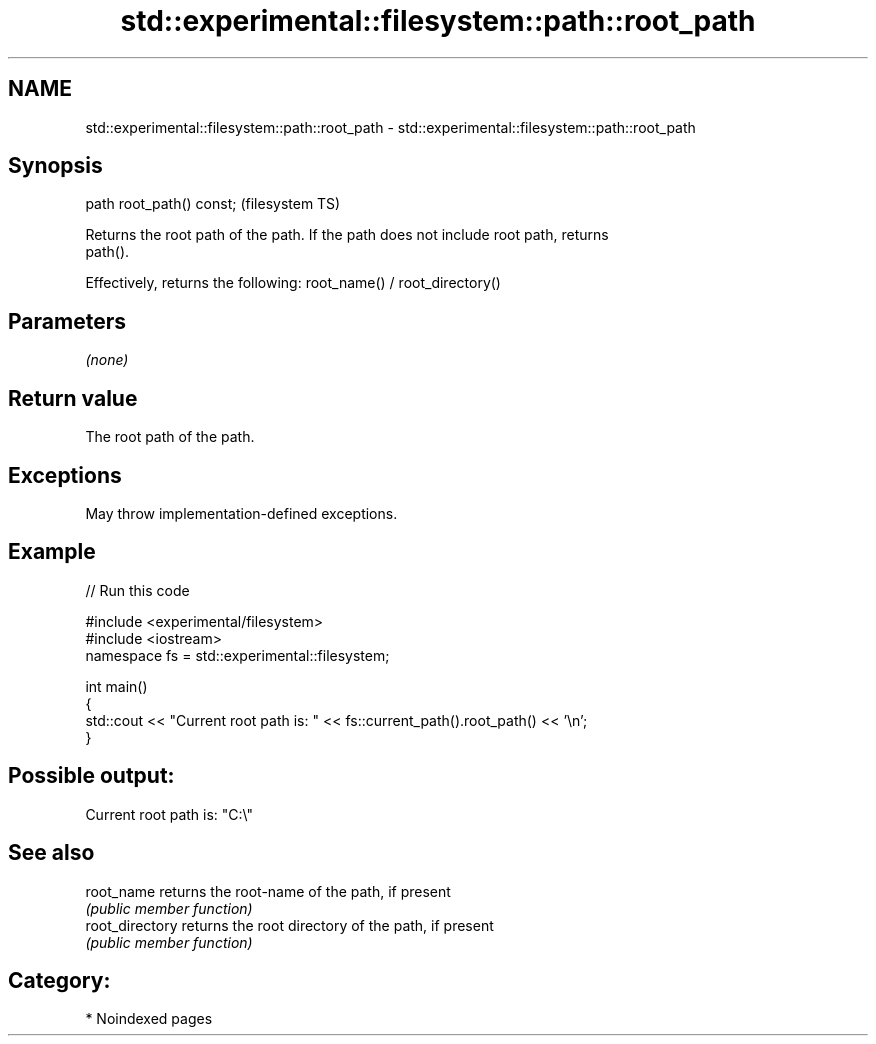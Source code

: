 .TH std::experimental::filesystem::path::root_path 3 "2024.06.10" "http://cppreference.com" "C++ Standard Libary"
.SH NAME
std::experimental::filesystem::path::root_path \- std::experimental::filesystem::path::root_path

.SH Synopsis
   path root_path() const;  (filesystem TS)

   Returns the root path of the path. If the path does not include root path, returns
   path().

   Effectively, returns the following: root_name() / root_directory()

.SH Parameters

   \fI(none)\fP

.SH Return value

   The root path of the path.

.SH Exceptions

   May throw implementation-defined exceptions.

.SH Example


// Run this code

 #include <experimental/filesystem>
 #include <iostream>
 namespace fs = std::experimental::filesystem;

 int main()
 {
     std::cout << "Current root path is: " << fs::current_path().root_path() << '\\n';
 }

.SH Possible output:

 Current root path is: "C:\\"

.SH See also

   root_name      returns the root-name of the path, if present
                  \fI(public member function)\fP
   root_directory returns the root directory of the path, if present
                  \fI(public member function)\fP

.SH Category:
     * Noindexed pages
